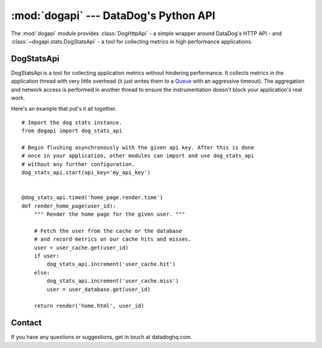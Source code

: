 %%%%%%%%%%%%%%%%%%%%%%%%%%%%%%%%%%%%%%
:mod:`dogapi` --- DataDog's Python API
%%%%%%%%%%%%%%%%%%%%%%%%%%%%%%%%%%%%%%

.. module:: dogapi


The :mod:`dogapi` module provides :class:`DogHttpApi` - a simple wrapper around
DataDog's HTTP API - and :class:`~dogapi.stats.DogStatsApi` - a tool for collecting metrics
in high performance applications.

DogStatsApi
===========

DogStatsApi is a tool for collecting application metrics without hindering
performance. It collects metrics in the application thread with very little overhead
(it just writes them to a `Queue <http://docs.python.org/library/queue.html>`_
with an aggressive timeout). The aggregation and network access is performed in another
thread to ensure the instrumentation doesn't block your application's real work.


.. class:: dogapi.stats.DogStatsApi

    .. method:: start(api_key=api_key, flush_interval=10, flush_in_thread=True, flush_in_greenlet=False)

        Begin flushing metrics with your account's *api_key* every
        *flush_interval* seconds. By default, metrics will be flushed in
        a seperate thread. ::

        >>> dog_stats_api.start(api_key='my_api_key')

        If you're running a gevent server and want to flush metrics in a
        greenlet, set *flush_in_greenlet* to True. Be sure to import and monkey
        patch gevent before starting dog_stats_api. ::

        >>> from gevent import monkey; monkey.patch_all()
        >>> dog_stats_api.start(api_key='my_api_key', flush_in_greelet=True)

    .. method:: gauge(metric_name, value, timestamp=None)

        Record the instantaneous *value* of a metric. They most recent value in
        a given flush interval will be recorded.

        >>> dog_stats_api.gauge('process.uptime', time.time() - process_start_time)
        >>> dog_stats_api.gauge('cache.bytes.free', cache.get_free_bytes())

    .. method:: increment(metric_name, value=1, timestamp=None)

        Increment the counter value of the given metric.

        >>> dog_stats_api.increment('home.page.hits')
        >>> dog_stats_api.increment('bytes.processed', file.size())

    .. method:: histogram(metric_name, value, timestamp=None)

        Sample a histogram value. Histograms will produce metrics that
        describe the distribution of the recorded values, namely the minimum,
        maximum, average, count and the 75th, 85th, 95th and 99th percentiles.

        >>> dog_stats_api.histogram('uploaded_file.size', uploaded_file.size())

    .. method:: timed (metric_name)

        A decorator that will track the distribution of a function's run time.
        ::

            @dog_stats_api.timed('user.query.time')
            def get_user(user_id):
                # Do what you need to ...
                pass

            # Is equivalent to ...
            start = time.time()
            try:
                get_user(user_id)
            finally:
                dog_stats_api.histogram('user.query.time', time.time() - start)

.. data:: dog_stats_api

    A global :class:`~dogapi.stats.DogStatsApi` instance that is easily shared
    across an application's modules. Initialize this once in your application's
    set-up code and then other modules can import and use it without further
    configuration.

    >>> from dogapi import dog_stats_api
    >>> dog_stats_api.start(api_key='my_api_key')


Here's an example that put's it all together. ::

    # Import the dog stats instance.
    from dogapi import dog_stats_api

    # Begin flushing asynchronously with the given api key. After this is done
    # once in your application, other modules can import and use dog_stats_api
    # without any further configuration.
    dog_stats_api.start(api_key='my_api_key')


    @dog_stats_api.timed('home_page.render.time')
    def render_home_page(user_id):
        """ Render the home page for the given user. """

        # Fetch the user from the cache or the database
        # and record metrics on our cache hits and misses.
        user = user_cache.get(user_id)
        if user:
            dog_stats_api.increment('user_cache.hit')
        else:
            dog_stats_api.increment('user_cache.miss')
            user = user_database.get(user_id)

        return render('home.html', user_id)

Contact
=======

If you have any questions or suggestions, get in touch at datadoghq.com.
